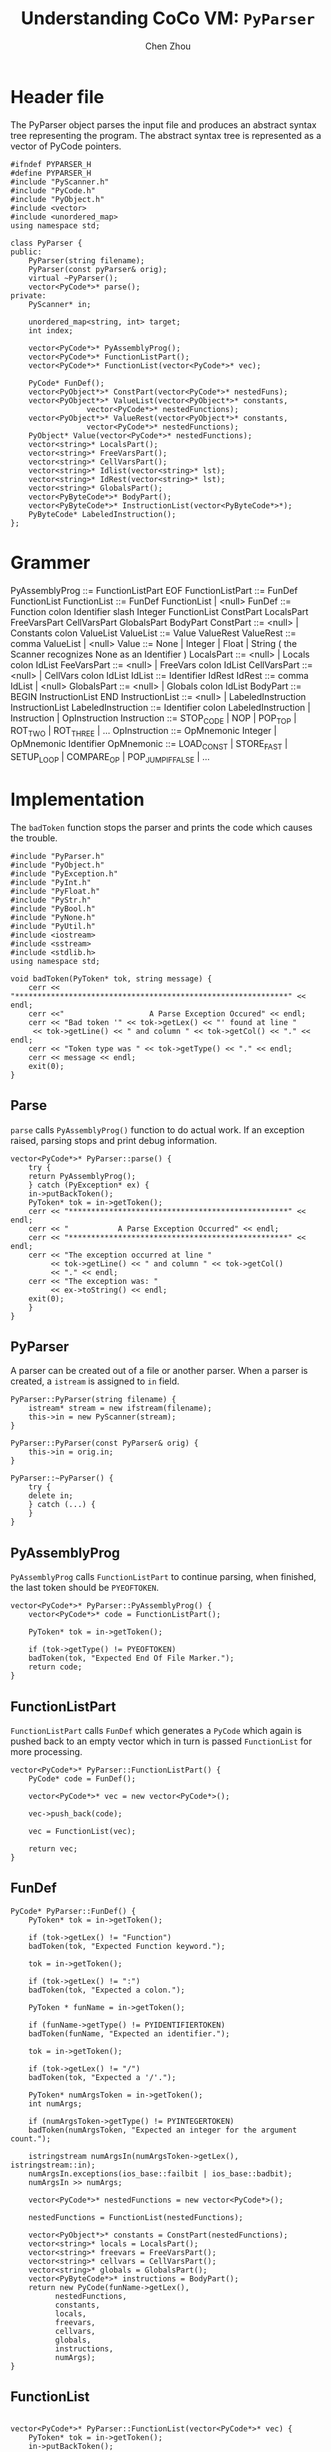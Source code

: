 #+TITLE: Understanding CoCo VM: ~PyParser~
#+AUTHOR: Chen Zhou

* Header file

The PyParser object parses the input file and produces an abstract syntax tree
representing the program. The abstract syntax tree is represented as a vector of
PyCode pointers.

#+BEGIN_SRC c++ :tangle ./export/PyParser.h
  #ifndef PYPARSER_H
  #define PYPARSER_H
  #include "PyScanner.h"
  #include "PyCode.h"
  #include "PyObject.h"
  #include <vector>
  #include <unordered_map>
  using namespace std;

  class PyParser {
  public:
      PyParser(string filename);
      PyParser(const pyParser& orig);
      virtual ~PyParser();
      vector<PyCode*>* parse();
  private:
      PyScanner* in;

      unordered_map<string, int> target;
      int index;

      vector<PyCode*>* PyAssemblyProg();
      vector<PyCode*>* FunctionListPart();
      vector<PyCode*>* FunctionList(vector<PyCode*>* vec);

      PyCode* FunDef();
      vector<PyObject*>* ConstPart(vector<PyCode*>* nestedFuns);
      vector<PyObject*>* ValueList(vector<PyObject*>* constants,
				   vector<PyCode*>* nestedFunctions);
      vector<PyObject*>* ValueRest(vector<PyObject*>* constants,
				   vector<PyCode*>* nestedFunctions);
      PyObject* Value(vector<PyCode*>* nestedFunctions);
      vector<string>* LocalsPart();
      vector<string>* FreeVarsPart();
      vector<string>* CellVarsPart();
      vector<string>* Idlist(vector<string>* lst);
      vector<string>* IdRest(vector<string>* lst);
      vector<string>* GlobalsPart();
      vector<PyByteCode*>* BodyPart();
      vector<PyByteCode*>* InstructionList(vector<PyByteCode*>*);
      PyByteCode* LabeledInstruction();
  };
#+END_SRC

* Grammer

PyAssemblyProg ::= FunctionListPart EOF
FunctionListPart ::= FunDef FunctionList
FunctionList ::= FunDef FunctionList | <null>
FunDef ::= Function colon Identifier slash Integer FunctionList ConstPart LocalsPart
FreeVarsPart CellVarsPart GlobalsPart BodyPart
ConstPart ::= <null> | Constants colon ValueList
ValueList ::= Value ValueRest
ValueRest ::= comma ValueList | <null>
Value ::= None | Integer | Float | String   ( the Scanner recognizes None as an Identifier )
LocalsPart ::= <null> | Locals colon IdList
FeeVarsPart ::= <null> | FreeVars colon IdList
CellVarsPart ::= <null> | CellVars colon IdList
IdList ::= Identifier IdRest
IdRest ::= comma IdList | <null>
GlobalsPart ::= <null> | Globals colon IdList
BodyPart ::= BEGIN InstructionList END
InstructionList ::= <null> | LabeledInstruction InstructionList
LabeledInstruction ::= Identifier colon LabeledInstruction | Instruction | OpInstruction
Instruction ::= STOP_CODE | NOP | POP_TOP | ROT_TWO | ROT_THREE | ...
OpInstruction ::= OpMnemonic Integer | OpMnemonic Identifier
OpMnemonic ::= LOAD_CONST | STORE_FAST | SETUP_LOOP | COMPARE_OP | POP_JUMP_IF_FALSE | ...

* Implementation

The ~badToken~ function stops the parser and prints the code which causes the
trouble.

#+BEGIN_SRC c++ :tangle ./export/PyParser.cpp
  #include "PyParser.h"
  #include "PyObject.h"
  #include "PyException.h"
  #include "PyInt.h"
  #include "PyFloat.h"
  #include "PyStr.h"
  #include "PyBool.h"
  #include "PyNone.h"
  #include "PyUtil.h"
  #include <iostream>
  #include <sstream>
  #include <stdlib.h>
  using namespace std;

  void badToken(PyToken* tok, string message) {
      cerr << "*************************************************************" << endl;
      cerr <<"                   A Parse Exception Occured" << endl;
      cerr << "Bad token '" << tok->getLex() << "' found at line "
	   << tok->getLine() << " and column " << tok->getCol() << "." << endl;
      cerr << "Token type was " << tok->getType() << "." << endl;
      cerr << message << endl;
      exit(0);
  }
#+END_SRC

** Parse

~parse~ calls ~PyAssemblyProg()~ function to do actual work. If an exception
raised, parsing stops and print debug information.

#+BEGIN_SRC c++ :tangle ./export/PyParser.cpp
  vector<PyCode*>* PyParser::parse() {
      try {
	  return PyAssemblyProg();
      } catch (PyException* ex) {
	  in->putBackToken();
	  PyToken* tok = in->getToken();
	  cerr << "*************************************************" << endl;
	  cerr << "           A Parse Exception Occurred" << endl;
	  cerr << "*************************************************" << endl;
	  cerr << "The exception occurred at line "
	       << tok->getLine() << " and column " << tok->getCol()
	       << "." << endl;
	  cerr << "The exception was: "
	       << ex->toString() << endl;
	  exit(0);
      }
  }
#+END_SRC


** PyParser

A parser can be created out of a file or another parser. When a parser is
created, a ~istream~ is assigned to ~in~ field.

#+BEGIN_SRC c++ :tangle ./export/PyParser.cpp
  PyParser::PyParser(string filename) {
      istream* stream = new ifstream(filename);
      this->in = new PyScanner(stream);
  }

  PyParser::PyParser(const PyParser& orig) {
      this->in = orig.in;
  }

  PyParser::~PyParser() {
      try {
	  delete in;
      } catch (...) {
      }
  }
#+END_SRC

** PyAssemblyProg

~PyAssemblyProg~ calls ~FunctionListPart~ to continue parsing, when finished,
the last token should be ~PYEOFTOKEN~.

#+BEGIN_SRC c++ :tangle ./export/PyParser.cpp
  vector<PyCode*>* PyParser::PyAssemblyProg() {
      vector<PyCode*>* code = FunctionListPart();

      PyToken* tok = in->getToken();

      if (tok->getType() != PYEOFTOKEN)
	  badToken(tok, "Expected End Of File Marker.");
      return code;
  }
#+END_SRC

** FunctionListPart

~FunctionListPart~ calls ~FunDef~ which generates a ~PyCode~ which again is
pushed back to an empty vector which in turn is passed ~FunctionList~ for more
processing.

#+BEGIN_SRC c++ :tangle ./export/PyParser.cpp
  vector<PyCode*>* PyParser::FunctionListPart() {
      PyCode* code = FunDef();

      vector<PyCode*>* vec = new vector<PyCode*>();

      vec->push_back(code);

      vec = FunctionList(vec);

      return vec;
  }
#+END_SRC

** FunDef



#+BEGIN_SRC c++ :tangle ./export/PyParser.cpp
  PyCode* PyParser::FunDef() {
      PyToken* tok = in->getToken();

      if (tok->getLex() != "Function")
	  badToken(tok, "Expected Function keyword.");

      tok = in->getToken();

      if (tok->getLex() != ":")
	  badToken(tok, "Expected a colon.");

      PyToken * funName = in->getToken();

      if (funName->getType() != PYIDENTIFIERTOKEN)
	  badToken(funName, "Expected an identifier.");

      tok = in->getToken();

      if (tok->getLex() != "/")
	  badToken(tok, "Expected a '/'.");

      PyToken* numArgsToken = in->getToken();
      int numArgs;

      if (numArgsToken->getType() != PYINTEGERTOKEN)
	  badToken(numArgsToken, "Expected an integer for the argument count.");

      istringstream numArgsIn(numArgsToken->getLex(), istringstream::in);
      numArgsIn.exceptions(ios_base::failbit | ios_base::badbit);
      numArgsIn >> numArgs;

      vector<PyCode*>* nestedFunctions = new vector<PyCode*>();

      nestedFunctions = FunctionList(nestedFunctions);

      vector<PyObject*>* constants = ConstPart(nestedFunctions);
      vector<string>* locals = LocalsPart();
      vector<string>* freevars = FreeVarsPart();
      vector<string>* cellvars = CellVarsPart();
      vector<string>* globals = GlobalsPart();
      vector<PyByteCode*>* instructions = BodyPart();
      return new PyCode(funName->getLex(),
			nestedFunctions,
			constants,
			locals,
			freevars,
			cellvars,
			globals,
			instructions,
			numArgs);
  }
#+END_SRC


** FunctionList

#+BEGIN_SRC c++ :tangle ./export/PyParser.cpp

  vector<PyCode*>* PyParser::FunctionList(vector<PyCode*>* vec) {
      PyToken* tok = in->getToken();
      in->putBackToken();

      if (tok->getLex() == "Function") {
	  PyCode* code = FunDef();
	  vec->push_back(code);
	  vec = FunctionList(vec);
      }
      return vec;
  }
#+END_SRC

** ConstsPart

~ConstsPart~ first check whether the token is started with "Constants" and a
colon.

#+BEGIN_SRC c++ :tangle ./export/PyParser.cpp
  vector<PyObject*>* PyParser::ConstPart(vector<PyCode*>* nestedFunctions) {
      vector<PyObject*>* constants = new vector<PyObject*>();

      PyToken* tok = in->getToken();

      if (tok->getLex() != "Constants") {
	  in->putBackToken();
	  return constants;
      }

      tok = in->getToken();
      if (tok->getLex() != ":")
	  badToken(tok, "Expected a ':'.");

      constants = ValueList(constatns, nestedFunctions);
      return constants;
  }
#+END_SRC

** ValueList

#+BEGIN_SRC c++ :tangle ./export/PyParser.cpp
  vector<PyObject*>* PyParser::ValueList(vector<PyObject*>* constatns,
					 vector<PyCode*>* nestedFunctions) {
      PyObject* value = Value(nestedFunctions);
      constants->push_back(value);
      constants = ValueRest(constatns, nestedFunctions);
      return constatns;
  }
#+END_SRC

